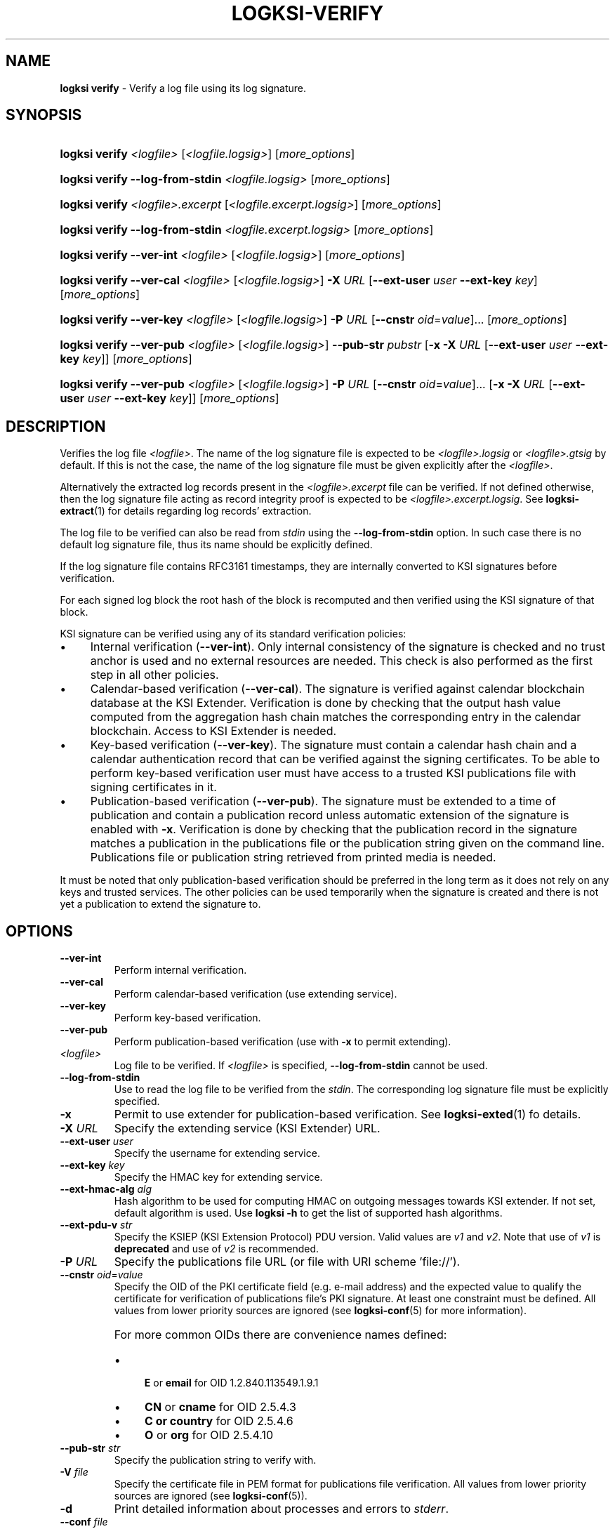 .TH LOGKSI-VERIFY 1
.\"
.SH NAME
\fBlogksi verify \fR- Verify a log file using its log signature.
.\"
.SH SYNOPSIS
.HP 4
\fBlogksi verify \fI<logfile> \fR[\fI<logfile.logsig>\fR] [\fImore_options\fR]
.HP 4
\fBlogksi verify --log-from-stdin \fI<logfile.logsig>\fR [\fImore_options\fR]
.HP 4
\fBlogksi verify \fI<logfile>.excerpt \fR[\fI<logfile.excerpt.logsig>\fR] [\fImore_options\fR]
.HP 4
\fBlogksi verify --log-from-stdin \fI<logfile.excerpt.logsig>\fR [\fImore_options\fR]
.HP 4
\fBlogksi verify --ver-int \fI<logfile> \fR[\fI<logfile.logsig>\fR] [\fImore_options\fR]
.HP 4
\fBlogksi verify --ver-cal \fI<logfile> \fR[\fI<logfile.logsig>\fR] \fB-X \fIURL \fR[\fB--ext-user \fIuser \fB--ext-key \fIkey\fR] [\fImore_options\fR]
.HP 4
\fBlogksi verify --ver-key \fI<logfile> \fR[\fI<logfile.logsig>\fR] \fB-P \fIURL \fR[\fB--cnstr \fIoid\fR=\fIvalue\fR]... [\fImore_options\fR]
.HP 4
\fBlogksi verify --ver-pub \fI<logfile> \fR[\fI<logfile.logsig>\fR] \fB--pub-str \fIpubstr \fR[\fB-x -X \fIURL \fR[\fB--ext-user \fIuser \fB--ext-key \fIkey\fR]] [\fImore_options\fR]
.HP 4
\fBlogksi verify --ver-pub \fI<logfile> \fR[\fI<logfile.logsig>\fR] \fB-P \fIURL \fR[\fB--cnstr \fIoid\fR=\fIvalue\fR]... \fR[\fB-x -X \fIURL \fR[\fB--ext-user \fIuser \fB--ext-key \fIkey\fR]] [\fImore_options\fR]
.\"
.SH DESCRIPTION
Verifies the log file \fI<logfile>\fR. The name of the log signature file is expected to be \fI<logfile>.logsig\fR or \fI<logfile>.gtsig\fR by default. If this is not the case, the name of the log signature file must be given explicitly after the \fI<logfile>\fR.
.LP
Alternatively the extracted log records present in the \fI<logfile>.excerpt\fR file can be verified. If not defined otherwise, then the log signature file acting as record integrity proof is expected to be \fI<logfile>.excerpt.logsig\fR. See \fBlogksi-extract\fR(1) for details regarding log records' extraction.
.LP
The log file to be verified can also be read from \fIstdin\fR using the \fB--log-from-stdin\fR option. In such case there is no default log signature file, thus its name should be explicitly defined.
.LP
If the log signature file contains RFC3161 timestamps, they are internally converted to KSI signatures before verification.
.LP
For each signed log block the root hash of the block is recomputed and then verified using the KSI signature of that block.
.LP
KSI signature can be verified using any of its standard verification policies:
.LP
.IP \(bu 4
Internal verification (\fB--ver-int\fR). Only internal consistency of the signature is checked and no trust anchor is used and no external resources are needed. This check is also performed as the first step in all other policies.
.IP \(bu 4
Calendar-based verification (\fB--ver-cal\fR). The signature is verified against calendar blockchain database at the KSI Extender. Verification is done by checking that the output hash value computed from the aggregation hash chain matches the corresponding entry in the calendar blockchain. Access to KSI Extender is needed.
.IP \(bu 4
Key-based verification (\fB--ver-key\fR). The signature must contain a calendar hash chain and a calendar authentication record that can be verified against the signing certificates. To be able to perform key-based verification user must have access to a trusted KSI publications file with signing certificates in it.
.IP \(bu 4
Publication-based verification (\fB--ver-pub\fR). The signature must be extended to a time of publication and contain a publication record unless automatic extension of the signature is enabled with \fB-x\fR. Verification is done by checking that the publication record in the signature matches a publication in the publications file or the publication string given on the command line. Publications file or publication string retrieved from printed media is needed.
.LP
It must be noted that only publication-based verification should be preferred in the long term as it does not rely on any keys and trusted services. The other policies can be used temporarily when the signature is created and there is not yet a publication to extend the signature to.
.\"
.SH OPTIONS
.TP
\fB--ver-int\fR
Perform internal verification.
.\"
.TP
\fB--ver-cal\fR
Perform calendar-based verification (use extending service).
.\"
.TP
\fB--ver-key\fR
Perform key-based verification.
.\"
.TP
\fB--ver-pub\fR
Perform publication-based verification (use with \fB-x\fR to permit extending).
.\"
.TP
\fI<logfile>\fR
Log file to be verified. If \fI<logfile>\fR is specified, \fB--log-from-stdin\fR cannot be used.
.\"
.TP
\fB--log-from-stdin\fR
Use to read the log file to be verified from the \fIstdin\fR. The corresponding log signature file must be explicitly specified.
.\"
.TP
\fB-x\fR
Permit to use extender for publication-based verification. See \fBlogksi-exted\fR(1) fo details.
.\"
.TP
\fB-X \fIURL\fR
Specify the extending service (KSI Extender) URL.
.\"
.TP
\fB--ext-user \fIuser\fR
Specify the username for extending service.
.\"
.TP
\fB--ext-key \fIkey\fR
Specify the HMAC key for extending service.
.\"
.TP
\fB--ext-hmac-alg \fIalg\fR
Hash algorithm to be used for computing HMAC on outgoing messages towards KSI extender. If not set, default algorithm is used. Use \fBlogksi -h \fRto get the list of supported hash algorithms.
.TP
\fB--ext-pdu-v \fIstr\fR
Specify the KSIEP (KSI Extension Protocol) PDU version. Valid values are \fIv1\fR and \fIv2\fR. Note that use of \fIv1\fR is \fBdeprecated\fR and use of \fIv2\fR is recommended.
.\"
.TP
\fB-P \fIURL\fR
Specify the publications file URL (or file with URI scheme 'file://').
.\"
.TP
\fB--cnstr \fIoid\fR=\fIvalue\fR
Specify the OID of the PKI certificate field (e.g. e-mail address) and the expected value to qualify the certificate for verification of publications file's PKI signature. At least one constraint must be defined. All values from lower priority sources are ignored (see \fBlogksi-conf\fR(5) for more information).
.RS
.HP 0
For more common OIDs there are convenience names defined:
.IP \(bu 4
\fBE\fR or \fBemail\fR for OID 1.2.840.113549.1.9.1
.IP \(bu 4
\fBCN\fR or \fBcname\fR for OID 2.5.4.3
.IP \(bu 4
\fBC or \fBcountry\fR for OID 2.5.4.6
.IP \(bu 4
\fBO\fR or \fBorg\fR for OID 2.5.4.10
.RE
.\"
.TP
\fB--pub-str \fIstr\fR
Specify the publication string to verify with.
.\"
.TP
\fB-V \fIfile\fR
Specify the certificate file in PEM format for publications file verification. All values from lower priority sources are ignored (see \fBlogksi-conf\fR(5)).
.\"
.TP
\fB-d\fR
Print detailed information about processes and errors to \fIstderr\fR.
.\"
.TP
\fB--conf \fIfile\fR
Read configuration options from the given file. It must be noted that configuration options given explicitly on command line will override the ones in the configuration file (see \fBlogksi-conf\fR(5) for more information).
.\"
.TP
\fB--log \fIfile\fR
Write libksi log to the given file. Use '-' as file name to redirect log to \fIstdout\fR.
.br
.\"
.SH EXIT STATUS
See \fBlogksi\fR(1) for more information.
.\"
.SH EXAMPLES
In the following examples it is assumed that KSI service configuration options (URLs, access credentials) are defined. See \fBlogksi-conf\fR(5) for more information.
.\"
.TP 2
\fB1
\fRTo verify \fI/var/log/secure\fR using only internal verification of KSI signatures:
.LP
.RS 4
\fBlogksi verify --ver-int \fI/var/log/secure\fR
.RE
.\"
.TP 2
\fB2
\fRTo verify \fI/var/log/secure\fR using publication-based verification of the KSI signatures with specified publication string:
.LP
.RS 4
\fBlogksi verify --ver-pub \fI/var/log/secure\fR \fB--pub-str \fIAAAAAA-CWYEKQ-AAIYPA-UJ4GRT-HXMFBE-OTB4AB-XH3PT3-KNIKGV-PYCJXU-HL2TN4-RG6SCC-3ZGSBM
.RE
.\"
.TP 2
\fB3
\fRTo verify \fI/var/log/secure\fR using publication-based verification of the KSI signatures and publications file which is auto-downloaded and verified based on the default configuration options:
.LP
.RS 4
\fBlogksi verify --ver-pub \fI/var/log/secure\fR
.RE
.\"
.TP 2
\fB4
\fRTo verify \fI/var/log/secure\fR using publication-based verification of the KSI signatures and possibly extending them on the fly:
.LP
.RS 4
\fBlogksi verify --ver-pub \fI/varlog/secure\fR \fB-x
.RE
.\"
.TP 2
\fB5
To verify \fI/var/log/secure\fR using any policy possible, depending on the current state of the signatures:
.LP
.RS 4
\fBlogksi verify \fI/var/log/secure\fR
.RE
.\"
.TP 2
\fB6
To verify log records extracted from \fI/var/log/secure\fR using any policy possible, depending on the current state of the signatures:
.LP
.RS 4
\fBlogksi verify \fI/var/log/secure.excerpt\fR
.RE
.\"
.TP 2
\fB7
To verify the compressed log file \fI/var/log/secure.gz\fR using any policy possible, depending on the current state of the signatures:
.LP
.RS 4
\fBzcat \fI/var/log/secure.gz\fR | \fBlogksi verify \fI/var/log/secure.logsig \fB--log-from-stdin
.RE
.\"
.SH ENVIRONMENT
Use the environment variable \fBKSI_CONF\fR to define the default configuration file. See \fBlogksi-conf\fR(5) for more information.
.LP
.\"
.SH AUTHOR
Guardtime AS, http://www.guardtime.com/
.LP
.\"
.SH SEE ALSO
\fBlogksi\fR(1), \fBlogksi-extend\fR(1), \fBlogksi-extract\fR(1), \fBlogksi-integrate\fR(1), \fBlogksi-sign\fR(1), \fBlogksi-conf\fR(5)

